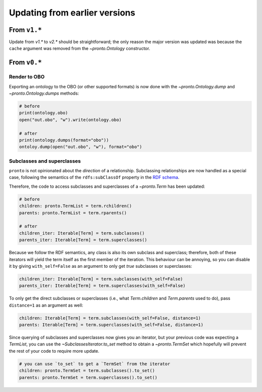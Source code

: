 Updating from earlier versions
==============================

From ``v1.*``
-------------

Update from `v1.*` to `v2.*` should be straightforward; the only reason the
major version was updated was because the ``cache`` argument was removed from
the `~pronto.Ontology` constructor.


From ``v0.*``
-------------

Render to OBO
^^^^^^^^^^^^^

Exporting an ontology to the OBO (or other supported formats) is now done with
the `~pronto.Ontology.dump` and `~pronto.Ontology.dumps` methods:

.. code:: python

    # before
    print(ontology.obo)
    open("out.obo", "w").write(ontology.obo)

    # after
    print(ontology.dumps(format="obo"))
    ontoloy.dump(open("out.obo", "w"), format="obo")


Subclasses and superclasses
^^^^^^^^^^^^^^^^^^^^^^^^^^^

``pronto`` is not opinionated about the *direction* of a relationship. Subclassing
relationships are now handled as a special case, following the semantics of the
``rdfs:subClassOf`` property in the `RDF schema <https://www.w3.org/TR/rdf-schema/>`_.

Therefore, the code to access subclasses and superclasses of a `~pronto.Term`
has been updated:

.. code:: python

    # before
    children: pronto.TermList = term.rchildren()
    parents: pronto.TermList = term.rparents()

    # after
    children_iter: Iterable[Term] = term.subclasses()
    parents_iter: Iterable[Term] = term.superclasses()


Because we follow the RDF semantics, any class is also its own subclass and
superclass; therefore, both of these iterators will yield the term itself as the
first member of the iteration. This behaviour can be annoying, so you can disable it
by giving ``with_self=False`` as an argument to only get *true* subclasses or
superclasses:

.. code:: python

    children_iter: Iterable[Term] = term.subclasses(with_self=False)
    parents_iter: Iterable[Term] = term.superclasses(with_self=False)


To only get the direct subclasses or superclasses (i.e., what `Term.children`
and `Term.parents` used to do), pass ``distance=1`` as an argument as well:

.. code:: python

    children: Iterable[Term] = term.subclasses(with_self=False, distance=1)
    parents: Iterable[Term] = term.superclasses(with_self=False, distance=1)


Since querying of subclasses and superclasses now gives you an iterator, but your
previous code was expecting a `TermList`, you can use the `~SubclassesIterator.to_set`
method to obtain a `~pronto.TermSet` which hopefully will prevent the rest of
your code to require more update.

.. code:: python

    # you can use `to_set` to get a `TermSet` from the iterator
    children: pronto.TermSet = term.subclasses().to_set()
    parents: pronto.TermSet = term.superclasses().to_set()
